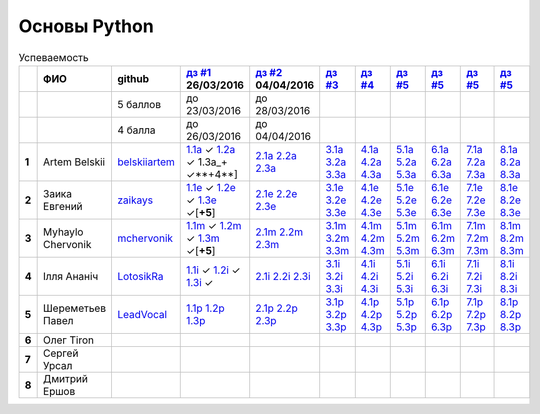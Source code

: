 Основы Python
=============

.. list-table:: Успеваемость
   :header-rows: 1
   :stub-columns: 1

   * -
     - ФИО
     - github
     - |dz1|_ 26/03/2016
     - |dz2|_ 04/04/2016
     - |dz3|_
     - |dz4|_
     - |dz5|_
     - |dz6|_
     - |dz7|_
     - |dz8|_
   * -
     -
     - 5 баллов
     - до 23/03/2016
     - до 28/03/2016
     -
     -
     -
     -
     -
     -
   * -
     -
     - 4 балла
     - до 26/03/2016
     - до 04/04/2016
     -
     -
     -
     -
     -
     -
   * - 1
     - Artem Belskii
     - belskiiartem_
     - 1.1a_ ✓ 1.2a_ ✓ 1.3a_+ ✓**+4**]
     - 2.1a_ 2.2a_ 2.3a_
     - 3.1a_ 3.2a_ 3.3a_
     - 4.1a_ 4.2a_ 4.3a_
     - 5.1a_ 5.2a_ 5.3a_
     - 6.1a_ 6.2a_ 6.3a_
     - 7.1a_ 7.2a_ 7.3a_
     - 8.1a_ 8.2a_ 8.3a_
   * - 2
     - Заика Евгений
     - zaikays_
     - 1.1e_ ✓ 1.2e_ ✓ 1.3e_ ✓[**+5**]
     - 2.1e_ 2.2e_ 2.3e_
     - 3.1e_ 3.2e_ 3.3e_
     - 4.1e_ 4.2e_ 4.3e_
     - 5.1e_ 5.2e_ 5.3e_
     - 6.1e_ 6.2e_ 6.3e_
     - 7.1e_ 7.2e_ 7.3e_
     - 8.1e_ 8.2e_ 8.3e_
   * - 3
     - Myhaylo Chervonik
     - mchervonik_
     - 1.1m_ ✓ 1.2m_ ✓ 1.3m_ ✓[**+5**]
     - 2.1m_ 2.2m_ 2.3m_
     - 3.1m_ 3.2m_ 3.3m_
     - 4.1m_ 4.2m_ 4.3m_
     - 5.1m_ 5.2m_ 5.3m_
     - 6.1m_ 6.2m_ 6.3m_
     - 7.1m_ 7.2m_ 7.3m_
     - 8.1m_ 8.2m_ 8.3m_
   * - 4
     - Ілля Ананіч
     - LotosikRa_
     - 1.1i_ ✓ 1.2i_ ✓ 1.3i_ ✓
     - 2.1i_ 2.2i_ 2.3i_
     - 3.1i_ 3.2i_ 3.3i_
     - 4.1i_ 4.2i_ 4.3i_
     - 5.1i_ 5.2i_ 5.3i_
     - 6.1i_ 6.2i_ 6.3i_
     - 7.1i_ 7.2i_ 7.3i_
     - 8.1i_ 8.2i_ 8.3i_
   * - 5
     - Шереметьев Павел
     - LeadVocal_
     - 1.1p_ 1.2p_ 1.3p_
     - 2.1p_ 2.2p_ 2.3p_
     - 3.1p_ 3.2p_ 3.3p_
     - 4.1p_ 4.2p_ 4.3p_
     - 5.1p_ 5.2p_ 5.3p_
     - 6.1p_ 6.2p_ 6.3p_
     - 7.1p_ 7.2p_ 7.3p_
     - 8.1p_ 8.2p_ 8.3p_
   * - 6
     - Олег Tiron
     -
     -
     -
     -
     -
     -
     -
     -
     -
   * - 7
     - Сергей Урсал
     -
     -
     -
     -
     -
     -
     -
     -
     -
   * - 8
     - Дмитрий Ершов
     -
     -
     -
     -
     -
     -
     -
     -
     -

.. CheckPoints

.. |dz1| replace:: дз #1
.. |dz2| replace:: дз #2
.. |dz3| replace:: дз #3
.. |dz4| replace:: дз #4
.. |dz5| replace:: дз #5
.. |dz6| replace:: дз #5
.. |dz7| replace:: дз #5
.. |dz8| replace:: дз #5
.. _dz1: https://github.com/Infernion/python_learn/tree/master/tasks/order_1
.. _dz2: https://github.com/Infernion/python_learn/tree/master/tasks/order_2
.. _dz3: https://github.com/Infernion/python_learn/tree/master/tasks/order_3
.. _dz4: https://github.com/Infernion/python_learn/tree/master/tasks/order_4
.. _dz5: https://github.com/Infernion/python_learn/tree/master/tasks/order_5
.. _dz6: https://github.com/Infernion/python_learn/tree/master/tasks/order_6
.. _dz7: https://github.com/Infernion/python_learn/tree/master/tasks/order_7
.. _dz8: https://github.com/Infernion/python_learn/tree/master/tasks/order_8

.. GitHub

.. _belskiiartem: https://github.com/belskiiartem
.. _zaikays: https://github.com/zaikays
.. _LotosikRa: https://github.com/LotosikRa
.. _mchervonik: https://github.com/mchervonik
.. _LeadVocal: https://github.com/LeadVocal

.. _1.1i: https://github.com/LotosikRa/python_learn/blob/solutions/tasks/order_1/1.py
.. _1.2i: https://github.com/LotosikRa/python_learn/blob/solutions/tasks/order_1/2.py
.. _1.3i: https://github.com/LotosikRa/python_learn/blob/solutions/tasks/order_1/3.py
.. _2.1i: https://github.com/LotosikRa/python_learn/blob/solutions/tasks/order_2/1.py
.. _2.2i: https://github.com/LotosikRa/python_learn/blob/solutions/tasks/order_2/2.py
.. _2.3i: https://github.com/LotosikRa/python_learn/blob/solutions/tasks/order_2/3.py
.. _3.1i: https://github.com/LotosikRa/python_learn/blob/solutions/tasks/order_3/1.py
.. _3.2i: https://github.com/LotosikRa/python_learn/blob/solutions/tasks/order_3/2.py
.. _3.3i: https://github.com/LotosikRa/python_learn/blob/solutions/tasks/order_3/3.py
.. _4.1i: https://github.com/LotosikRa/python_learn/blob/solutions/tasks/order_4/1.py
.. _4.2i: https://github.com/LotosikRa/python_learn/blob/solutions/tasks/order_4/2.py
.. _4.3i: https://github.com/LotosikRa/python_learn/blob/solutions/tasks/order_4/3.py
.. _5.1i: https://github.com/LotosikRa/python_learn/blob/solutions/tasks/order_5/1.py
.. _5.2i: https://github.com/LotosikRa/python_learn/blob/solutions/tasks/order_5/2.py
.. _5.3i: https://github.com/LotosikRa/python_learn/blob/solutions/tasks/order_5/3.py
.. _6.1i: https://github.com/LotosikRa/python_learn/blob/solutions/tasks/order_6/1.py
.. _6.2i: https://github.com/LotosikRa/python_learn/blob/solutions/tasks/order_6/2.py
.. _6.3i: https://github.com/LotosikRa/python_learn/blob/solutions/tasks/order_6/3.py
.. _7.1i: https://github.com/LotosikRa/python_learn/blob/solutions/tasks/order_7/1.py
.. _7.2i: https://github.com/LotosikRa/python_learn/blob/solutions/tasks/order_7/2.py
.. _7.3i: https://github.com/LotosikRa/python_learn/blob/solutions/tasks/order_7/3.py
.. _8.1i: https://github.com/LotosikRa/python_learn/blob/solutions/tasks/order_8/1.py
.. _8.2i: https://github.com/LotosikRa/python_learn/blob/solutions/tasks/order_8/2.py
.. _8.3i: https://github.com/LotosikRa/python_learn/blob/solutions/tasks/order_8/3.py

.. _1.1a: https://github.com/belskiiartem/python_learn/blob/solutions/tasks/order_1/1.py
.. _1.2a: https://github.com/belskiiartem/python_learn/blob/solutions/tasks/order_1/2.py
.. _1.3a: https://github.com/belskiiartem/python_learn/blob/solutions/tasks/order_1/3.py
.. _2.1a: https://github.com/belskiiartem/python_learn/blob/solutions/tasks/order_2/1.py
.. _2.2a: https://github.com/belskiiartem/python_learn/blob/solutions/tasks/order_2/2.py
.. _2.3a: https://github.com/belskiiartem/python_learn/blob/solutions/tasks/order_2/3.py
.. _3.1a: https://github.com/belskiiartem/python_learn/blob/solutions/tasks/order_3/1.py
.. _3.2a: https://github.com/belskiiartem/python_learn/blob/solutions/tasks/order_3/2.py
.. _3.3a: https://github.com/belskiiartem/python_learn/blob/solutions/tasks/order_3/3.py
.. _4.1a: https://github.com/belskiiartem/python_learn/blob/solutions/tasks/order_4/1.py
.. _4.2a: https://github.com/belskiiartem/python_learn/blob/solutions/tasks/order_4/2.py
.. _4.3a: https://github.com/belskiiartem/python_learn/blob/solutions/tasks/order_4/3.py
.. _5.1a: https://github.com/belskiiartem/python_learn/blob/solutions/tasks/order_5/1.py
.. _5.2a: https://github.com/belskiiartem/python_learn/blob/solutions/tasks/order_5/2.py
.. _5.3a: https://github.com/belskiiartem/python_learn/blob/solutions/tasks/order_5/3.py
.. _6.1a: https://github.com/belskiiartem/python_learn/blob/solutions/tasks/order_6/1.py
.. _6.2a: https://github.com/belskiiartem/python_learn/blob/solutions/tasks/order_6/2.py
.. _6.3a: https://github.com/belskiiartem/python_learn/blob/solutions/tasks/order_6/3.py
.. _7.1a: https://github.com/belskiiartem/python_learn/blob/solutions/tasks/order_7/1.py
.. _7.2a: https://github.com/belskiiartem/python_learn/blob/solutions/tasks/order_7/2.py
.. _7.3a: https://github.com/belskiiartem/python_learn/blob/solutions/tasks/order_7/3.py
.. _8.1a: https://github.com/belskiiartem/python_learn/blob/solutions/tasks/order_8/1.py
.. _8.2a: https://github.com/belskiiartem/python_learn/blob/solutions/tasks/order_8/2.py
.. _8.3a: https://github.com/belskiiartem/python_learn/blob/solutions/tasks/order_8/3.py

.. _1.1e: https://github.com/zaikays/python_learn/blob/solutions/tasks/order_1/1.py
.. _1.2e: https://github.com/zaikays/python_learn/blob/solutions/tasks/order_1/2.py
.. _1.3e: https://github.com/zaikays/python_learn/blob/solutions/tasks/order_1/3.py
.. _2.1e: https://github.com/zaikays/python_learn/blob/solutions/tasks/order_2/1.py
.. _2.2e: https://github.com/zaikays/python_learn/blob/solutions/tasks/order_2/2.py
.. _2.3e: https://github.com/zaikays/python_learn/blob/solutions/tasks/order_2/3.py
.. _3.1e: https://github.com/zaikays/python_learn/blob/solutions/tasks/order_3/1.py
.. _3.2e: https://github.com/zaikays/python_learn/blob/solutions/tasks/order_3/2.py
.. _3.3e: https://github.com/zaikays/python_learn/blob/solutions/tasks/order_3/3.py
.. _4.1e: https://github.com/zaikays/python_learn/blob/solutions/tasks/order_4/1.py
.. _4.2e: https://github.com/zaikays/python_learn/blob/solutions/tasks/order_4/2.py
.. _4.3e: https://github.com/zaikays/python_learn/blob/solutions/tasks/order_4/3.py
.. _5.1e: https://github.com/zaikays/python_learn/blob/solutions/tasks/order_5/1.py
.. _5.2e: https://github.com/zaikays/python_learn/blob/solutions/tasks/order_5/2.py
.. _5.3e: https://github.com/zaikays/python_learn/blob/solutions/tasks/order_5/3.py
.. _6.1e: https://github.com/zaikays/python_learn/blob/solutions/tasks/order_6/1.py
.. _6.2e: https://github.com/zaikays/python_learn/blob/solutions/tasks/order_6/2.py
.. _6.3e: https://github.com/zaikays/python_learn/blob/solutions/tasks/order_6/3.py
.. _7.1e: https://github.com/zaikays/python_learn/blob/solutions/tasks/order_7/1.py
.. _7.2e: https://github.com/zaikays/python_learn/blob/solutions/tasks/order_7/2.py
.. _7.3e: https://github.com/zaikays/python_learn/blob/solutions/tasks/order_7/3.py
.. _8.1e: https://github.com/zaikays/python_learn/blob/solutions/tasks/order_8/1.py
.. _8.2e: https://github.com/zaikays/python_learn/blob/solutions/tasks/order_8/2.py
.. _8.3e: https://github.com/zaikays/python_learn/blob/solutions/tasks/order_8/3.py

.. _1.1m: https://github.com/mchervonik/python_learn/blob/solutions/tasks/order_1/1.py
.. _1.2m: https://github.com/mchervonik/python_learn/blob/solutions/tasks/order_1/2.py
.. _1.3m: https://github.com/mchervonik/python_learn/blob/solutions/tasks/order_1/3.py
.. _2.1m: https://github.com/mchervonik/python_learn/blob/solutions/tasks/order_2/1.py
.. _2.2m: https://github.com/mchervonik/python_learn/blob/solutions/tasks/order_2/2.py
.. _2.3m: https://github.com/mchervonik/python_learn/blob/solutions/tasks/order_2/3.py
.. _3.1m: https://github.com/mchervonik/python_learn/blob/solutions/tasks/order_3/1.py
.. _3.2m: https://github.com/mchervonik/python_learn/blob/solutions/tasks/order_3/2.py
.. _3.3m: https://github.com/mchervonik/python_learn/blob/solutions/tasks/order_3/3.py
.. _4.1m: https://github.com/mchervonik/python_learn/blob/solutions/tasks/order_4/1.py
.. _4.2m: https://github.com/mchervonik/python_learn/blob/solutions/tasks/order_4/2.py
.. _4.3m: https://github.com/mchervonik/python_learn/blob/solutions/tasks/order_4/3.py
.. _5.1m: https://github.com/mchervonik/python_learn/blob/solutions/tasks/order_5/1.py
.. _5.2m: https://github.com/mchervonik/python_learn/blob/solutions/tasks/order_5/2.py
.. _5.3m: https://github.com/mchervonik/python_learn/blob/solutions/tasks/order_5/3.py
.. _6.1m: https://github.com/mchervonik/python_learn/blob/solutions/tasks/order_6/1.py
.. _6.2m: https://github.com/mchervonik/python_learn/blob/solutions/tasks/order_6/2.py
.. _6.3m: https://github.com/mchervonik/python_learn/blob/solutions/tasks/order_6/3.py
.. _7.1m: https://github.com/mchervonik/python_learn/blob/solutions/tasks/order_7/1.py
.. _7.2m: https://github.com/mchervonik/python_learn/blob/solutions/tasks/order_7/2.py
.. _7.3m: https://github.com/mchervonik/python_learn/blob/solutions/tasks/order_7/3.py
.. _8.1m: https://github.com/mchervonik/python_learn/blob/solutions/tasks/order_8/1.py
.. _8.2m: https://github.com/mchervonik/python_learn/blob/solutions/tasks/order_8/2.py
.. _8.3m: https://github.com/mchervonik/python_learn/blob/solutions/tasks/order_8/3.py

.. _1.1p: https://github.com/LeadVocal/python_learn/blob/solutions/tasks/order_1/1.py
.. _1.2p: https://github.com/LeadVocal/python_learn/blob/solutions/tasks/order_1/2.py
.. _1.3p: https://github.com/LeadVocal/python_learn/blob/solutions/tasks/order_1/3.py
.. _2.1p: https://github.com/LeadVocal/python_learn/blob/solutions/tasks/order_2/1.py
.. _2.2p: https://github.com/LeadVocal/python_learn/blob/solutions/tasks/order_2/2.py
.. _2.3p: https://github.com/LeadVocal/python_learn/blob/solutions/tasks/order_2/3.py
.. _3.1p: https://github.com/LeadVocal/python_learn/blob/solutions/tasks/order_3/1.py
.. _3.2p: https://github.com/LeadVocal/python_learn/blob/solutions/tasks/order_3/2.py
.. _3.3p: https://github.com/LeadVocal/python_learn/blob/solutions/tasks/order_3/3.py
.. _4.1p: https://github.com/LeadVocal/python_learn/blob/solutions/tasks/order_4/1.py
.. _4.2p: https://github.com/LeadVocal/python_learn/blob/solutions/tasks/order_4/2.py
.. _4.3p: https://github.com/LeadVocal/python_learn/blob/solutions/tasks/order_4/3.py
.. _5.1p: https://github.com/LeadVocal/python_learn/blob/solutions/tasks/order_5/1.py
.. _5.2p: https://github.com/LeadVocal/python_learn/blob/solutions/tasks/order_5/2.py
.. _5.3p: https://github.com/LeadVocal/python_learn/blob/solutions/tasks/order_5/3.py
.. _6.1p: https://github.com/LeadVocal/python_learn/blob/solutions/tasks/order_6/1.py
.. _6.2p: https://github.com/LeadVocal/python_learn/blob/solutions/tasks/order_6/2.py
.. _6.3p: https://github.com/LeadVocal/python_learn/blob/solutions/tasks/order_6/3.py
.. _7.1p: https://github.com/LeadVocal/python_learn/blob/solutions/tasks/order_7/1.py
.. _7.2p: https://github.com/LeadVocal/python_learn/blob/solutions/tasks/order_7/2.py
.. _7.3p: https://github.com/LeadVocal/python_learn/blob/solutions/tasks/order_7/3.py
.. _8.1p: https://github.com/LeadVocal/python_learn/blob/solutions/tasks/order_8/1.py
.. _8.2p: https://github.com/LeadVocal/python_learn/blob/solutions/tasks/order_8/2.py
.. _8.3p: https://github.com/LeadVocal/python_learn/blob/solutions/tasks/order_8/3.py
